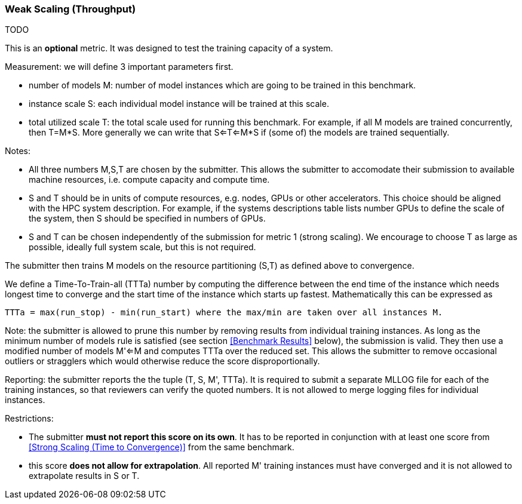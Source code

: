 === Weak Scaling (Throughput)

TODO 

This is an *optional* metric. It was designed to test the training
capacity of a system.

Measurement: we will define 3 important parameters first. 

* number of models M: number of model instances which are going to be
  trained in this benchmark.
* instance scale S: each individual model instance will be trained at
  this scale.
* total utilized scale T: the total scale used for running this
  benchmark. For example, if all M models are trained concurrently,
  then T=M*S. More generally we can write that S<=T<=M*S if (some of)
  the models are trained sequentially.

Notes:

* All three numbers M,S,T are chosen by the submitter. This allows the
  submitter to accomodate their submission to available machine
  resources, i.e. compute capacity and compute time.
* S and T should be in units of compute resources, e.g. nodes, GPUs or
  other accelerators. This choice should be aligned with the HPC
  system description. For example, if the systems descriptions table
  lists number GPUs to define the scale of the system, then S should
  be specified in numbers of GPUs.
* S and T can be chosen independently of the submission for metric 1
  (strong scaling). We encourage to choose T as large as possible,
  ideally full system scale, but this is not required.

The submitter then trains M models on the resource partitioning (S,T)
as defined above to convergence.

We define a Time-To-Train-all (TTTa) number by computing the
difference between the end time of the instance which needs longest
time to converge and the start time of the instance which starts up
fastest. Mathematically this can be expressed as

----
TTTa = max(run_stop) - min(run_start) where the max/min are taken over all instances M. 
----

Note: the submitter is allowed to prune this number by removing
results from individual training instances. As long as the minimum
number of models rule is satisfied (see section <<Benchmark Results>>
below), the submission is valid. They then use a modified number of
models M'<=M and computes TTTa over the reduced set. This allows the
submitter to remove occasional outliers or stragglers which would
otherwise reduce the score disproportionally.

Reporting: the submitter reports the the tuple (T, S, M', TTTa).  It
is required to submit a separate MLLOG file for each of the training
instances, so that reviewers can verify the quoted numbers.  It is not
allowed to merge logging files for individual instances.

Restrictions: 

* The submitter *must not report this score on its own*. It has to be
  reported in conjunction with at least one score from <<Strong
  Scaling (Time to Convergence)>> from the same benchmark.
* this score *does not allow for extrapolation*. All reported M'
  training instances must have converged and it is not allowed to
  extrapolate results in S or T.
